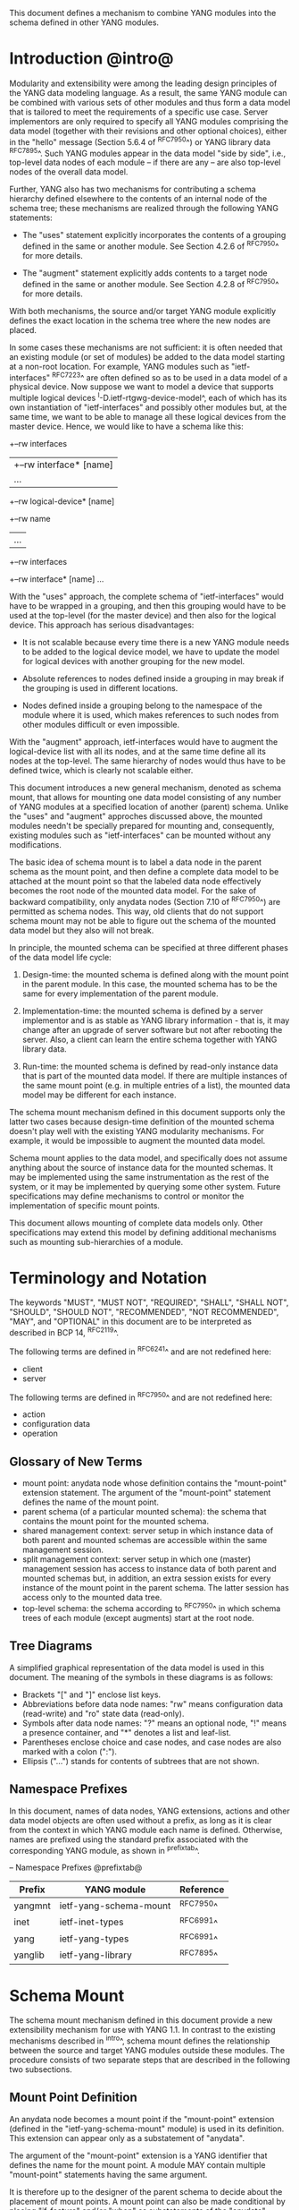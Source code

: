 # -*- org -*-

This document defines a mechanism to combine YANG modules into
the schema defined in other YANG modules.

* Introduction @intro@

Modularity and extensibility were among the leading design principles
of the YANG data modeling language. As a result, the same YANG module
can be combined with various sets of other modules and thus form a
data model that is tailored to meet the requirements of a specific use
case. Server implementors are only required to specify all YANG
modules comprising the data model (together with their revisions and
other optional choices), either in the "hello" message (Section 5.6.4
of ^RFC7950^) or YANG library data ^RFC7895^. Such YANG modules appear
in the data model "side by side", i.e., top-level data nodes of each
module – if there are any – are also top-level nodes of the overall
data model.

Further, YANG also has two mechanisms for contributing a schema
hierarchy defined elsewhere to the contents of an internal node of the
schema tree; these mechanisms are realized through the following YANG
statements:

- The "uses" statement explicitly incorporates the contents of a
  grouping defined in the same or another module. See Section 4.2.6
  of ^RFC7950^ for more details.

- The "augment" statement explicitly adds contents to a target node
  defined in the same or another module. See Section 4.2.8 of
  ^RFC7950^ for more details.

With both mechanisms, the source and/or target YANG module explicitly
defines the exact location in the schema tree where the new nodes are
placed.

In some cases these mechanisms are not sufficient: it is often needed
that an existing module (or set of modules) be added to the data model
starting at a non-root location. For example, YANG modules such as
"ietf-interfaces" ^RFC7223^ are often defined so as to be used in a
data model of a physical device.  Now suppose we want to model a
device that supports multiple logical devices
^I-D.ietf-rtgwg-device-model^, each of which has its own
instantiation of "ietf-interfaces" and possibly other modules but, at
the same time, we want to be able to manage all these logical devices
from the master device.  Hence, we would like to have a schema like
this:

  +--rw interfaces
  |  +--rw interface* [name]
  |     ...
  +--rw logical-device* [name]
     +--rw name
     |   ...
     +--rw interfaces
       +--rw interface* [name]
          ...

With the "uses" approach, the complete schema of "ietf-interfaces"
would have to be wrapped in a grouping, and then this grouping would
have to be used at the top-level (for the master device) and then also
for the logical device. This approach has serious disadvantages:

- It is not scalable because every time there is a new YANG module
  needs to be added to the logical device model, we have to update
  the model for logical devices with another grouping for the new
  model.

- Absolute references to nodes defined inside a grouping in may break
  if the grouping is used in different locations.

- Nodes defined inside a grouping belong to the namespace of
  the module where it is used, which makes references to such nodes
  from other modules difficult or even impossible.

With the "augment" approach, ietf-interfaces would have to augment the
logical-device list with all its nodes, and at the same time define
all its nodes at the top-level. The same hierarchy of nodes would thus
have to be defined twice, which is clearly not scalable either.

This document introduces a new general mechanism, denoted as schema
mount, that allows for mounting one data model consisting of any
number of YANG modules at a specified location of another (parent)
schema. Unlike the "uses" and "augment" approches discussed above,
the mounted modules needn't be specially prepared for mounting and,
consequently, existing modules such as "ietf-interfaces" can be
mounted without any modifications.

The basic idea of schema mount is to label a data node in the parent
schema as the mount point, and then define a complete data model to be
attached at the mount point so that the labeled data node effectively
becomes the root node of the mounted data model. For the sake of
backward compatibility, only anydata nodes (Section 7.10 of ^RFC7950^)
are permitted as schema nodes. This way, old clients that do not
support schema mount may not be able to figure out the schema of the
mounted data model but they also will not break.

In principle, the mounted schema can be specified at three different
phases of the data model life cycle:

1. Design-time: the mounted schema is defined along with the mount
   point in the parent module. In this case, the mounted schema has to
   be the same for every implementation of the parent module.

2. Implementation-time: the mounted schema is defined by a server
   implementor and is as stable as YANG library information - that is,
   it may change after an upgrade of server software but not after
   rebooting the server. Also, a client can learn the entire schema
   together with YANG library data.

3. Run-time: the mounted schema is defined by read-only instance data
   that is part of the mounted data model. If there are multiple
   instances of the same mount point (e.g. in multiple entries of a
   list), the mounted data model may be different for each instance.

The schema mount mechanism defined in this document supports only the
latter two cases because design-time definition of the mounted schema
doesn't play well with the existing YANG modularity mechanisms. For
example, it would be impossible to augment the mounted data model.

Schema mount applies to the data model, and specifically does not
assume anything about the source of instance data for the mounted
schemas. It may be implemented using the same instrumentation as the
rest of the system, or it may be implemented by querying some other
system.  Future specifications may define mechanisms to control or
monitor the implementation of specific mount points.

This document allows mounting of complete data models only.  Other
specifications may extend this model by defining additional
mechanisms such as mounting sub-hierarchies of a module.

* Terminology and Notation

The keywords "MUST", "MUST NOT", "REQUIRED", "SHALL", "SHALL NOT",
"SHOULD", "SHOULD NOT", "RECOMMENDED", "NOT RECOMMENDED", "MAY", and
"OPTIONAL" in this document are to be interpreted as described in BCP
14, ^RFC2119^.

The following terms are defined in ^RFC6241^ and are not redefined
here:

- client
- server

The following terms are defined in ^RFC7950^ and are not redefined
here:

- action
- configuration data
- operation

** Glossary of New Terms

- mount point: anydata node whose definition contains the
  "mount-point" extension statement. The argument of the
  "mount-point" statement defines the name of the mount point.
- parent schema (of a particular mounted schema): the schema that
  contains the mount point for the mounted schema.
- shared management context: server setup in which instance data of
  both parent and mounted schemas are accessible within the same
  management session.
- split management context: server setup in which one (master)
  management session has access to instance data of both parent and
  mounted schemas but, in addition, an extra session exists for
  every instance of the mount point in the parent schema.  The
  latter session has access only to the mounted data tree.
- top-level schema: the schema according to ^RFC7950^ in which
  schema trees of each module (except augments) start at the root
  node.

** Tree Diagrams

 A simplified graphical representation of the data model is used in
 this document.  The meaning of the symbols in these diagrams is as
 follows:

- Brackets "[" and "]" enclose list keys.
- Abbreviations before data node names: "rw" means configuration
  data (read-write) and "ro" state data (read-only).
- Symbols after data node names: "?" means an optional node, "!"
  means a presence container, and "*" denotes a list and
  leaf-list.
- Parentheses enclose choice and case nodes, and case nodes are
  also marked with a colon (":").
- Ellipsis ("...") stands for contents of subtrees that are not
  shown.

** Namespace Prefixes

In this document, names of data nodes, YANG extensions, actions and
other data model objects are often used without a prefix, as long as
it is clear from the context in which YANG module each name is
defined.  Otherwise, names are prefixed using the standard prefix
associated with the corresponding YANG module, as shown in
^prefixtab^.

-- Namespace Prefixes @prefixtab@
| Prefix  | YANG module            | Reference |
|---------+------------------------+-----------|
| yangmnt | ietf-yang-schema-mount | ^RFC7950^ |
| inet    | ietf-inet-types        | ^RFC6991^ |
| yang    | ietf-yang-types        | ^RFC6991^ |
| yanglib | ietf-yang-library      | ^RFC7895^ |

* Schema Mount

The schema mount mechanism defined in this document provide a new
extensibility mechanism for use with YANG 1.1. In contrast to the
existing mechanisms described in ^intro^, schema mount defines the
relationship between the source and target YANG modules outside these
modules. The procedure consists of two separate steps that are
described in the following two subsections.

** Mount Point Definition

An anydata node becomes a mount point if the "mount-point" extension
(defined in the "ietf-yang-schema-mount" module) is used in its
definition. This extension can appear only as a substatement of
"anydata".

The argument of the "mount-point" extension is a YANG identifier that
defines the name for the mount point. A module MAY contain multiple
"mount-point" statements having the same argument.

It is therefore up to the designer of the parent schema to decide
about the placement of mount points. A mount point can also be made
conditional by placing "if-feature" and/or "when" as substatements
of the "anydata" statement that defines the mount point.

** Specification of the Mounted Schema

Mounted schemas for all mount points in the parent schema are defined
in the "yangmnt:mount-point" list (state data inside the
"yangmnt:schema-mounts" container). Every entry of this list refers
through its key to a mount point and specifies the mounted schema.

If a mount point is defined in the parent schema does not have an
entry in the "mount-point" list, then the mounted schema is void -
instances of that mount point MUST NOT contain any data.

If multiple mount points with the same name are defined in the same
module - either directly or because the mount point is defined in a
grouping and the grouping is used multiple times - then the
corresponding "mount-point" entry applies equally to all such mount
points.

An entry of the "mount-point" list can specify the mounted schema in
two different ways:

1. by stating that the schema is available inline, i.e., in run-time
   instance data; or

2. by referring to one or more entries of the "schema" list in the
   same instance of "yangmnt:schema-mounts".

In the former case, every instance of the mount point that exists in
the parent tree MUST contain a copy of YANG library data ^RFC7895^
that defines the mounted schema exactly as for a top-level data
model. A client is expected to retrieve this data from the instance
tree, possibly after creating the mount point. Instances of the same
mount point MAY use different mounted schemas.

In the second case, the mounted schema is defined by the combination
of all "schema" entries referred to in the "uses-schema"
list. Optionally, a reference to a "schema" entry can be made
conditional by including the "when" leaf. Its argument is an XPath
expression that is evaluated in the parent tree with the mount point
instance as the context node. The conditional "schema" entry is used
only if the XPath expression evaluates to true. XPath expressions in
the argument of "when" may use that are declared in the "namespace"
list (child of "yangmnt:schema-mounts").

In case 2, the mounted schema is specified as implementation-time data
that can be retrieved together with YANG library data for the parent
schema, i.e. even before any instances of the mount point
exist. However, the mounted schema has to the same for all instances
of the mount point (except for parts that are conditional due to
"when" leaves).

Each entry of the "schema" list contains

- a list in the YANG library format specifying all YANG modules
  (and revisions etc.) that are implemented or imported in the mounted
  schema;

- (optionally) a new "schema-mounts" specification that applies to
  mount points defined within the mounted schema.

** Augment and Validation in Mounted Data

A fundamental design principle of schema mount is that the mounted
data model works exactly as a top-level data model, i.e., it is
confined to the "mount jail". This means that all paths in the mounted
data model (in leafrefs, instance-identifiers, XPath expressions, and
target nodes of augments) are interpreted with the mount point as the
root node. YANG modules of the mounted schema as well as corresponding
instance data thus cannot refer to schema nodes or instance data
outside the mount jail.

However, this restriction is sometimes too severe. A typical example
are network instances (NI) ^I-D.ietf-rtgwg-ni-model^: each NI has
its own routing engine but the list of interfaces is global and shared
by all NIs. If we want to model this organization with the NI schema
mounted using schema mount, the overall schema tree would look
schematically as follows:

  +--rw interfaces
  |  +--rw interface* [name]
  |     ...
  +--rw network-instances
     +--rw network-instance* [name]
        +--rw name
        +--rw root
           +--rw routing
              ...

Here, the "root" node is the mount point for the NI schema. Now,
routing configuration inside an NI often needs to refer to interfaces (at least
those that are assigned to the NI), which is impossible unless such a
reference can point to a node in the parent schema (interface name).

Therefore, schema mount also allows for such references, albeit in a
limited and controlled way: The "yangmnt:schema-mounts" container has
a child leaf-list named "parent-references" that contains zero or more
module names. All modules appearing in this leaf-list MUST be
implemented in the parent schema and MUST NOT be implemented in the
mounted schema. All absolute leafref paths and instance identifiers
within the mounted data model and corresponding instance data tree are
then evaluated as follows:

- If the leftmost node-identifier (right after the initial slash)
  belongs to the namespace of a module that is listed in
  "parent-references", then the root of the accessible tree is not the
  mount point but the root of the parent schema.

- Other rules for the "leafref" and "instance-identifier" types as
  defined in Sections 9.9 and 9.13 of ^RFC7950^ remain in effect.

It is worth emphasizing that the mount jail can be escaped only via
absolute leafref paths and instance identifiers. Relative leafref
paths, "must"/"when" expressions and schema node identifiers are still
restricted to the mounted schema.

** RPC operations and Notifications

If a mounted YANG module defines an RPC operation, clients can invoke
this operation by representing it as an action defined for the
corresponding mount point, see Section 7.15 of ^RFC7950.  An example
of this is given in ^invoke-rpc^.

Similarly, if the server emits a notification defined at the top-level
of any mounted module, it MUST be represented as if the
notification was connected to the mount point, see Section 7.16 of
^RFC7950^.

* Data Model

This document defines the YANG 1.1 module ^RFC7950^
"ietf-yang-schema-mount", which has the following structure:

!! include-figure ietf-yang-schema-mount.tree

* Schema Mount YANG Module

This module references ^RFC6991^ and ^RFC7895^.

!! include-figure ietf-yang-schema-mount.yang extract-to="ietf-yang-schema-mount@2016-04-05.yang"

* IANA Considerations @iana@

This document registers a URI in the IETF XML registry
^RFC3688^.  Following the format in RFC 3688, the following
registration is requested to be made.

     URI: urn:ietf:params:xml:ns:yang:ietf-yang-schema-mount

     Registrant Contact: The IESG.

     XML: N/A, the requested URI is an XML namespace.

This document registers a YANG module in the YANG Module Names
registry ^RFC6020^.

  name:        ietf-yang-schema-mount
  namespace:   urn:ietf:params:xml:ns:yang:ietf-yang-schema-mount
  prefix:      yangmnt
  reference:   RFC XXXX

* Security Considerations

TBD

* Contributors

The idea of having some way to combine schemas from different YANG
modules into one has been proposed independently by several groups of
people: Alexander Clemm, Jan Medved, and Eric Voit
(^I-D.clemm-netmod-mount^); Ladislav Lhotka
(^I-D.lhotka-netmod-ysdl^); and Lou Berger and Christian Hopps.

*! start-appendix

* Example: Logical Devices @ex-logical@

Logical devices within a device typically use the same set of data
models in each instance.  This can be modelled with a mount point:

!! include-figure example-logical-devices.yang

A server with two logical devices that both implement
"ietf-interfaces" ^RFC7223^, "ietf-ip" ^RFC7277^, and "ietf-system"
^RFC7317^ YANG modules might populate the "schema-mounts" container
with:

!! include-figure ex1.xml

and the "logical-devices" container might have:

!! include-figure ex2.xml

* Example: Network Manager with Fixed Device Models

This example shows how a Network Manager application can use
schema mount to define a data model for a network consisting of
devices whose data models are known a priori and fixed.

Assume for simplicity that only two device types are used (switch and
router), and they are identified by identities defined in the module
"example-device-types":

!! include-figure example-device-types.yang

Schema mount is used to mount the device data models conditionally,
depending on the "type" leaf that is a sibling of the mount
point. This approach is similar to "ietf-interfaces" ^RFC7223^ where
the same effect is achieved via conditional augments.

The top-level module may look as follows:

!! include-figure example-network-manager-fixed.yang

The "schema-mounts" container may have the following data:

!! include-figure ex5.xml

The "devices" list may contain any number of instances of either type.

* Example: Network Manager with Arbitrary Device Models

This example shows how a Network Manager application can use
schema mount to define a data model for a network consisting of
devices whose data models are not known in advance -- each device is
expected to provide its data model dynamically.

Schema mount is used to mount the data models that each device
supports, and these data models can be discovered by inspecting state
data under the corresponding mount point. Every such device must
therefore implement "ietf-yang-library" and optionally "ietf-schema-mount".

!! include-figure example-network-manager-arbitrary.yang

The "schema-mounts" container may have the following data:

!! include-figure ex6.xml

The "devices" container might have:

!! include-figure ex4.xml

** Invoking an RPC @invoke-rpc@

A client that wants to invoke the "restart" operation ^RFC7317^ on the
managed device "rtrA" over NETCONF ^RFC6241^ can send:

!! include-figure ex3.xml

* Open Issues

- Is the 'mount-point' extension really needed? Now that mount points
  can only appear under anydata nodes, there seems to be little need
  to otherwise restrict mount point locations. In the 'mount-point'
  list, schema node identifiers (as in 'augment' statements) can be
  used instead of the (module, name) pair for identifying mount
  points. As a useful side effect, a grouping containing mount points
  could be used any number of times in the same module.  OTOH, by
  using this extension, the intention of the data modeller is clear,
  and it provides a formal machine readable instruction about where
  mounts are allowed to occur.


{{document:
    name ;
    ipr trust200902;
    category std;
    references back.xml;
    title "YANG Schema Mount";
    abbreviation "YANG Schema Mount";
    contributor "author:Martin Bjorklund:Tail-f Systems:mbj@tail-f.com";
    contributor "author:Ladislav Lhotka:CZ.NIC:mbj@lhotka@nic.cz";
}}
